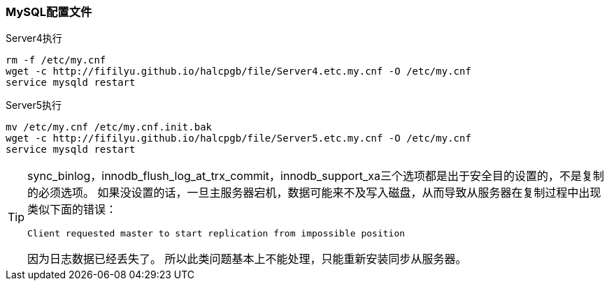 === MySQL配置文件

[source,bash]
.Server4执行
----
rm -f /etc/my.cnf
wget -c http://fifilyu.github.io/halcpgb/file/Server4.etc.my.cnf -O /etc/my.cnf
service mysqld restart
----

[source,bash]
.Server5执行
----
mv /etc/my.cnf /etc/my.cnf.init.bak
wget -c http://fifilyu.github.io/halcpgb/file/Server5.etc.my.cnf -O /etc/my.cnf
service mysqld restart
----

[TIP]
====
sync_binlog，innodb_flush_log_at_trx_commit，innodb_support_xa三个选项都是出于安全目的设置的，不是复制的必须选项。
如果没设置的话，一旦主服务器宕机，数据可能来不及写入磁盘，从而导致从服务器在复制过程中出现类似下面的错误：

    Client requested master to start replication from impossible position

因为日志数据已经丢失了。
所以此类问题基本上不能处理，只能重新安装同步从服务器。
====
